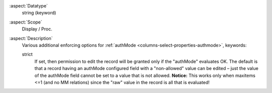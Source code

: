 :aspect:`Datatype`
    string (keyword)

:aspect:`Scope`
    Display / Proc.

:aspect:`Description`
    Various additional enforcing options for :ref:`authMode <columns-select-properties-authmode>`, keywords:

    strict
      If set, then permission to edit the record will be granted only if the "authMode" evaluates OK. The default
      is that a record having an authMode configured field with a "non-allowed" value can be edited – just the
      value of the authMode field cannot be set to a value that is not allowed. **Notice:** This works only when
      maxitems <=1 (and no MM relations) since the "raw" value in the record is all that is evaluated!
